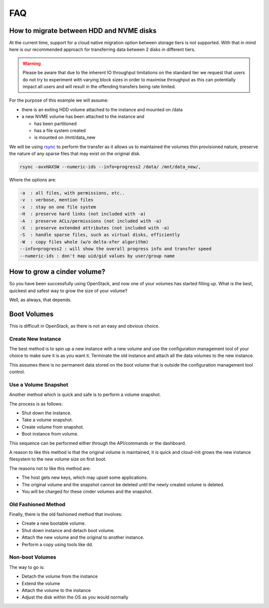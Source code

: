 ###
FAQ
###

.. _migrating-volumes:

*****************************************
How to migrate between HDD and NVME disks
*****************************************

At the current time, support for a cloud native migration option between storage
tiers is not supported. With that in mind here is our recommended approach for
transferring data between 2 disks in different tiers.

.. Warning::

  Please be aware that due to the inherent IO throughput limitations on the
  standard tier we request that users do not try to experiment with varying
  block sizes in order to maximise throughput as this can potentially impact
  all users and will result in the offending transfers being rate limited.

For the purpose of this example we will assume:

* there is an exiting HDD volume attached to the instance and mounted on /data
* a new NVME volume has been attached to the instance and

  - has been partitioned
  - has a file system created
  - is mounted on /mnt/data_new

We will be using `rsync`_ to perform the transfer as it allows us to maintained
the volumes thin provisioned nature, preserve the nature of any sparse files
that may exist on the original disk.

.. code-block:: bash

  rsync -avxHAXSW --numeric-ids --info=progress2 /data/ /mnt/data_new/,

Where the options are:

.. code-block:: bash

  -a  : all files, with permissions, etc..
  -v  : verbose, mention files
  -x  : stay on one file system
  -H  : preserve hard links (not included with -a)
  -A  : preserve ACLs/permissions (not included with -a)
  -X  : preserve extended attributes (not included with -a)
  -S  : handle sparse files, such as virtual disks, efficiently
  -W  : copy files whole (w/o delta-xfer algorithm)
  --info=progress2 : will show the overall progress info and transfer speed
  --numeric-ids : don't map uid/gid values by user/group name

.. _`rsync`: https://rsync.samba.org

****************************
How to grow a cinder volume?
****************************

So you have been successfully using OpenStack, and now one of your volumes has
started filling up. What is the best, quickest and safest way to grow the
size of your volume?

Well, as always, that depends.

************
Boot Volumes
************

This is difficult in OpenStack, as there is not an easy and obvious choice.

Create New Instance
===================

The best method is to spin up a new instance with a new volume and use
the configuration management tool of your choice to make sure it is as you
want it. Terminate the old instance and attach all the data volumes to the
new instance.

This assumes there is no permanent data stored on the boot volume that is
outside the configuration management tool control.

Use a Volume Snapshot
=====================

Another method which is quick and safe is to perform a volume snapshot.

The process is as follows:

* Shut down the instance.
* Take a volume snapshot.
* Create volume from snapshot.
* Boot instance from volume.

This sequence can be performed either through the API/commands or the
dashboard.

A reason to like this method is that the original volume is maintained,
it is quick and cloud-init grows the new instance filesystem to the new
volume size on first boot.

The reasons not to like this method are:

* The host gets new keys, which may upset some applications.
* The original volume and the snapshot cannot be deleted until the newly
  created volume is deleted.
* You will be charged for these cinder volumes and the snapshot.

Old Fashioned Method
====================

Finally, there is the old fashioned method that involves:

* Create a new bootable volume.
* Shut down instance and detach boot volume.
* Attach the new volume and the original to another instance.
* Perform a copy using tools like dd.

Non-boot Volumes
================

The way to go is:

* Detach the volume from the instance
* Extend the volume
* Attach the volume to the instance
* Adjust the disk within the OS as you would normally
